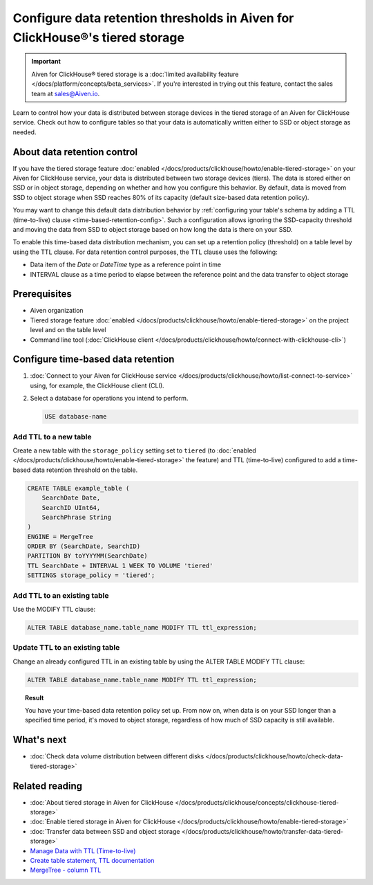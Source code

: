 Configure data retention thresholds in Aiven for ClickHouse®'s tiered storage
=============================================================================

.. important::

    Aiven for ClickHouse® tiered storage is a :doc:`limited availability feature </docs/platform/concepts/beta_services>`. If you're interested in trying out this feature, contact the sales team at `sales@Aiven.io <mailto:sales@Aiven.io>`_.

Learn to control how your data is distributed between storage devices in the tiered storage of an Aiven for ClickHouse service. Check out how to configure tables so that your data is automatically written either to SSD or object storage as needed.

About data retention control
----------------------------

If you have the tiered storage feature :doc:`enabled </docs/products/clickhouse/howto/enable-tiered-storage>` on your Aiven for ClickHouse service, your data is distributed between two storage devices (tiers). The data is stored either on SSD or in object storage, depending on whether and how you configure this behavior. By default, data is moved from SSD to object storage when SSD reaches 80% of its capacity (default size-based data retention policy).

You may want to change this default data distribution behavior by :ref:`configuring your table's schema by adding a TTL (time-to-live) clause <time-based-retention-config>`. Such a configuration allows ignoring the SSD-capacity threshold and moving the data from SSD to object storage based on how long the data is there on your SSD.

To enable this time-based data distribution mechanism, you can set up a retention policy (threshold) on a table level by using the TTL clause. For data retention control purposes, the TTL clause uses the following:

* Data item of the `Date` or `DateTime` type as a reference point in time
* INTERVAL clause as a time period to elapse between the reference point and the data transfer to object storage

Prerequisites
-------------

* Aiven organization
* Tiered storage feature :doc:`enabled </docs/products/clickhouse/howto/enable-tiered-storage>` on the project level and on the table level
* Command line tool (:doc:`ClickHouse client </docs/products/clickhouse/howto/connect-with-clickhouse-cli>`)

.. _time-based-retention-config:

Configure time-based data retention
-----------------------------------

1. :doc:`Connect to your Aiven for ClickHouse service </docs/products/clickhouse/howto/list-connect-to-service>` using, for example, the ClickHouse client (CLI).
2. Select a database for operations you intend to perform.

   .. code-block:: bash

      USE database-name

Add TTL to a new table
''''''''''''''''''''''

Create a new table with the ``storage_policy`` setting set to ``tiered`` (to :doc:`enabled </docs/products/clickhouse/howto/enable-tiered-storage>` the feature) and TTL (time-to-live) configured to add a time-based data retention threshold on the table.

.. code-block:: shell

    CREATE TABLE example_table (
        SearchDate Date,
        SearchID UInt64,
        SearchPhrase String
    )
    ENGINE = MergeTree
    ORDER BY (SearchDate, SearchID)
    PARTITION BY toYYYYMM(SearchDate)
    TTL SearchDate + INTERVAL 1 WEEK TO VOLUME 'tiered'
    SETTINGS storage_policy = 'tiered';

Add TTL to an existing table
''''''''''''''''''''''''''''

Use the MODIFY TTL clause:

.. code-block:: shell

    ALTER TABLE database_name.table_name MODIFY TTL ttl_expression;

Update TTL to an existing table
'''''''''''''''''''''''''''''''

Change an already configured TTL in an existing table by using the ALTER TABLE MODIFY TTL clause:

.. code-block:: shell

    ALTER TABLE database_name.table_name MODIFY TTL ttl_expression; 

.. topic:: Result
   
   You have your time-based data retention policy set up. From now on, when data is on your SSD longer than a specified time period, it's moved to object storage, regardless of how much of SSD capacity is still available.

What's next
-----------

* :doc:`Check data volume distribution between different disks </docs/products/clickhouse/howto/check-data-tiered-storage>`

Related reading
---------------

* :doc:`About tiered storage in Aiven for ClickHouse </docs/products/clickhouse/concepts/clickhouse-tiered-storage>`
* :doc:`Enable tiered storage in Aiven for ClickHouse </docs/products/clickhouse/howto/enable-tiered-storage>`
* :doc:`Transfer data between SSD and object storage </docs/products/clickhouse/howto/transfer-data-tiered-storage>`
* `Manage Data with TTL (Time-to-live) <https://clickhouse.com/docs/en/guides/developer/ttl>`_
* `Create table statement, TTL documentation <https://clickhouse.com/docs/en/engines/table-engines/mergetree-family/mergetree#mergetree-table-ttl>`_
* `MergeTree - column TTL <https://clickhouse.com/docs/en/engines/table-engines/mergetree-family/mergetree#mergetree-column-ttl>`_
